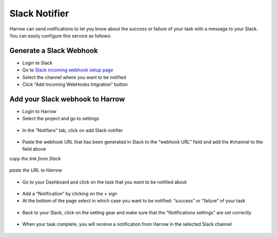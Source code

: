 Slack Notifier
==============

Harrow can send notifications to let you know about the success or failure of your task with a message to your Slack.
You can easily configure this service as follows:

Generate a Slack Webhook
------------------------

* Login to Slack
* Go to `Slack incoming webhook setup page`_ 
* Select the channel where you want to be notified
* Click “Add Incoming WebHooks Intgration” button

.. figure:: ../quickstart/1createWebhook.png
   :align: center
   :scale: 50 %

Add your Slack webhook to Harrow
--------------------------------

* Login to Harrow
* Select the project  and go to settings

.. figure:: ../quickstart/2settings.png
   :align: center  

* In the “Notifiers” tab, click on add Slack notifier

.. figure:: ../quickstart/3notifiers.png
   :align: center
   :scale: 50 %
   
* Paste the webhook URL that has been generated in Slack to the “webhook URL” field and add the #channel to the field above

*copy the link from Slack*

.. figure:: ../quickstart/4webhookURL.png
   :scale: 50 %
   :align: center

*paste the URL to Harrow* 

.. figure:: ../quickstart/5addURL.png
   :scale: 75 %  
   :align: center 

* Go to your Dashboard and click on the task that you want to be notified about

.. figure:: ../quickstart/6task.png
   :align: center
   :scale: 50 %

* Add a “Notification” by clicking on the + sign

* At the bottom of the page select in which case you want to be notified: “success” or “failure” of your task

.. figure:: ../quickstart/7selectSlack.png
   :align: center
   :scale: 50 %

* Back to your Slack, click on the setting gear and make sure that the "Notifications settings" are set correctly 

.. figure:: ../quickstart/9slackPreferences.png
   :align: center
   :scale: 50 %

* When your task complete, you will receive a notification from Harrow in the selected Slack channel

.. figure:: ../quickstart/result.png
   :align: center

.. _Slack incoming webhook setup page: https://my.slack.com/services/new/incoming-webhook

